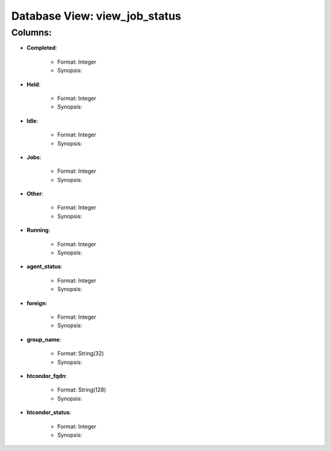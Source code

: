 .. File generated by /opt/cloudscheduler/utilities/schema_doc - DO NOT EDIT
..
.. To modify the contents of this file:
..   1. edit the template file ".../cloudscheduler/docs/schema_doc/views/view_job_status.rst"
..   2. run the utility ".../cloudscheduler/utilities/schema_doc"
..

Database View: view_job_status
==============================


Columns:
^^^^^^^^

* **Completed**:

   * Format: Integer
   * Synopsis:

* **Held**:

   * Format: Integer
   * Synopsis:

* **Idle**:

   * Format: Integer
   * Synopsis:

* **Jobs**:

   * Format: Integer
   * Synopsis:

* **Other**:

   * Format: Integer
   * Synopsis:

* **Running**:

   * Format: Integer
   * Synopsis:

* **agent_status**:

   * Format: Integer
   * Synopsis:

* **foreign**:

   * Format: Integer
   * Synopsis:

* **group_name**:

   * Format: String(32)
   * Synopsis:

* **htcondor_fqdn**:

   * Format: String(128)
   * Synopsis:

* **htcondor_status**:

   * Format: Integer
   * Synopsis:

